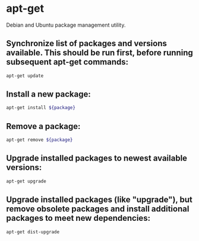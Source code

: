 * apt-get

Debian and Ubuntu package management utility.

** Synchronize list of packages and versions available. This should be run first, before running subsequent apt-get commands:

#+BEGIN_SRC sh
  apt-get update
#+END_SRC

** Install a new package:

#+BEGIN_SRC sh
  apt-get install ${package}
#+END_SRC

** Remove a package:

#+BEGIN_SRC sh
  apt-get remove ${package}
#+END_SRC

** Upgrade installed packages to newest available versions:

#+BEGIN_SRC sh
  apt-get upgrade
#+END_SRC

** Upgrade installed packages (like "upgrade"), but remove obsolete packages and install additional packages to meet new dependencies:

#+BEGIN_SRC sh
  apt-get dist-upgrade
#+END_SRC
